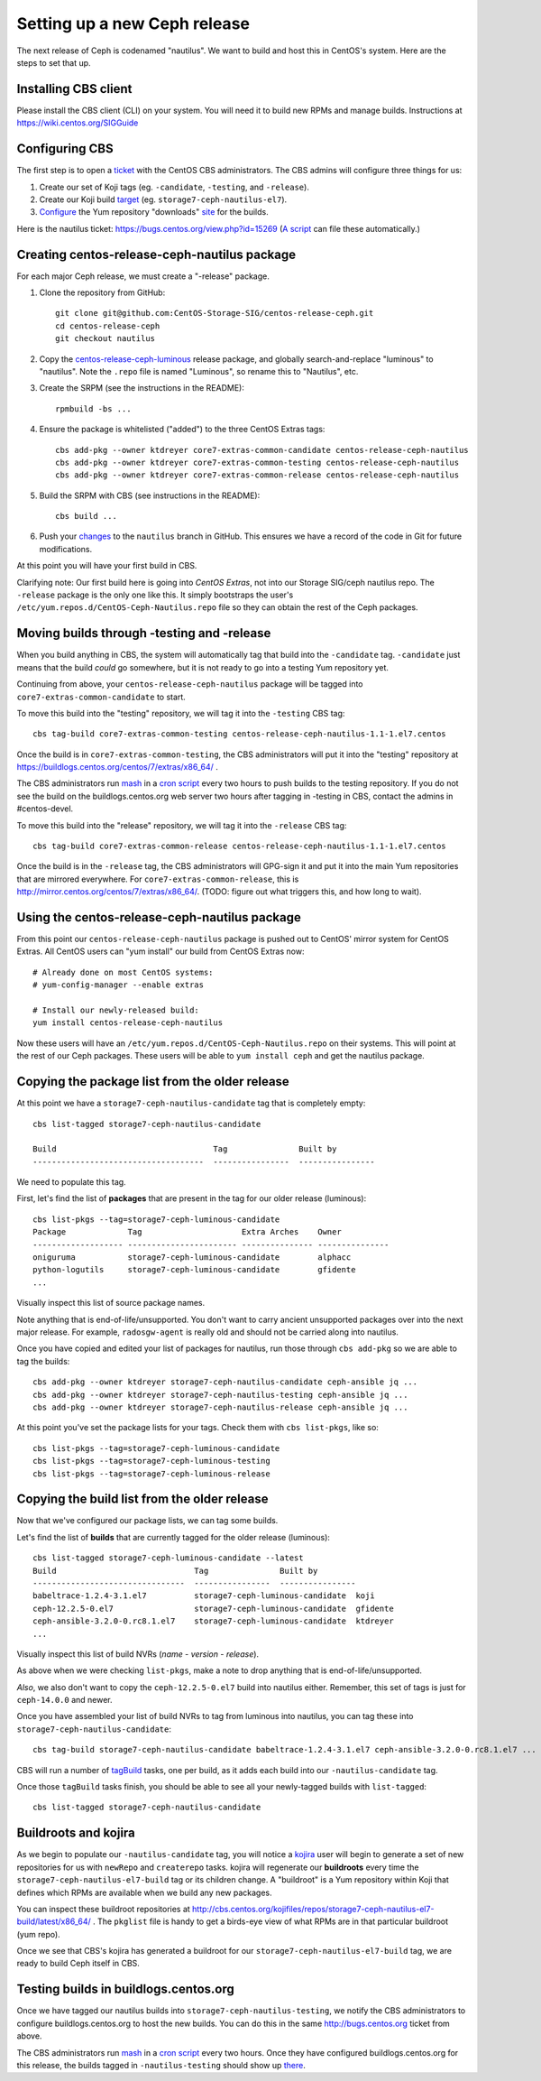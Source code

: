 Setting up a new Ceph release
=============================

The next release of Ceph is codenamed "nautilus". We want to build and host
this in CentOS's system. Here are the steps to set that up.

Installing CBS client
---------------------

Please install the CBS client (CLI) on your system. You will need it to build
new RPMs and manage builds. Instructions at https://wiki.centos.org/SIGGuide

Configuring CBS
---------------

The first step is to open a `ticket <https://bugs.centos.org/>`_ with the
CentOS CBS administrators. The CBS admins will configure three things for us:

1. Create our set of Koji tags (eg. ``-candidate``, ``-testing``, and
   ``-release``).

2. Create our Koji build `target <http://cbs.centos.org/koji/buildtargets>`_
   (eg. ``storage7-ceph-nautilus-el7``).

3. `Configure <https://wiki.centos.org/SIGGuide/Content/BuildLogs>`_ the Yum
   repository "downloads" `site <https://buildlogs.centos.org/centos/7/>`_ for
   the builds.
   
Here is the nautilus ticket: https://bugs.centos.org/view.php?id=15269 (`A
script <bin/new-major-release>`_ can file these automatically.)

Creating centos-release-ceph-nautilus package
---------------------------------------------

For each major Ceph release, we must create a "-release" package.

1. Clone the repository from GitHub::

    git clone git@github.com:CentOS-Storage-SIG/centos-release-ceph.git
    cd centos-release-ceph
    git checkout nautilus

2. Copy the `centos-release-ceph-luminous
   <https://github.com/CentOS-Storage-SIG/centos-release-ceph-luminous>`_
   release package, and globally search-and-replace "luminous" to "nautilus".
   Note the ``.repo`` file is named "Luminous", so rename this to "Nautilus",
   etc.

3. Create the SRPM (see the instructions in the README)::

    rpmbuild -bs ...

4. Ensure the package is whitelisted ("added") to the three CentOS Extras
   tags::

    cbs add-pkg --owner ktdreyer core7-extras-common-candidate centos-release-ceph-nautilus
    cbs add-pkg --owner ktdreyer core7-extras-common-testing centos-release-ceph-nautilus
    cbs add-pkg --owner ktdreyer core7-extras-common-release centos-release-ceph-nautilus

5. Build the SRPM with CBS (see instructions in the README)::

    cbs build ...

6. Push your `changes
   <https://github.com/CentOS-Storage-SIG/centos-release-ceph/commit/2d27abb289727eaa98927805f9c2759ef974a0cb>`_
   to the ``nautilus`` branch in GitHub. This ensures we have a record of the
   code in Git for future modifications.

At this point you will have your first build in CBS.

Clarifying note: Our first build here is going into *CentOS Extras*, not into
our Storage SIG/ceph nautilus repo. The ``-release`` package is the only one
like this. It simply bootstraps the user's
``/etc/yum.repos.d/CentOS-Ceph-Nautilus.repo`` file so they can obtain the rest
of the Ceph packages.

Moving builds through -testing and -release
-------------------------------------------

When you build anything in CBS, the system will automatically tag that build
into the ``-candidate`` tag. ``-candidate`` just means that the build *could*
go somewhere, but it is not ready to go into a testing Yum repository yet.

Continuing from above, your ``centos-release-ceph-nautilus`` package will be
tagged into ``core7-extras-common-candidate`` to start.

To move this build into the "testing" repository, we will tag it into the
``-testing`` CBS tag::

    cbs tag-build core7-extras-common-testing centos-release-ceph-nautilus-1.1-1.el7.centos

Once the build is in ``core7-extras-common-testing``, the CBS administrators
will put it into the "testing" repository at
https://buildlogs.centos.org/centos/7/extras/x86_64/ .

The CBS administrators run `mash <https://pagure.io/mash>`_ in a `cron script
<https://git.centos.org/blob/sig-core!cbs-tools.git/master/scripts!mash_run.sh>`_
every two hours to push builds to the testing repository. If you do not see
the build on the buildlogs.centos.org web server two hours after tagging in
-testing in CBS, contact the admins in #centos-devel.

To move this build into the "release" repository, we will tag it into the
``-release`` CBS tag::

    cbs tag-build core7-extras-common-release centos-release-ceph-nautilus-1.1-1.el7.centos

Once the build is in the ``-release`` tag, the CBS administrators will GPG-sign
it and put it into the main Yum repositories that are mirrored everywhere. For
``core7-extras-common-release``, this is
http://mirror.centos.org/centos/7/extras/x86_64/.  (TODO: figure out what
triggers this, and how long to wait).

Using the centos-release-ceph-nautilus package
----------------------------------------------

From this point our ``centos-release-ceph-nautilus`` package is pushed out to
CentOS' mirror system for CentOS Extras. All CentOS users can "yum install" our
build from CentOS Extras now::

    # Already done on most CentOS systems:
    # yum-config-manager --enable extras

    # Install our newly-released build: 
    yum install centos-release-ceph-nautilus

Now these users will have an ``/etc/yum.repos.d/CentOS-Ceph-Nautilus.repo`` on
their systems. This will point at the rest of our Ceph packages. These users
will be able to ``yum install ceph`` and get the nautilus package.

Copying the package list from the older release
-----------------------------------------------

At this point we have a ``storage7-ceph-nautilus-candidate`` tag that is
completely empty::

    cbs list-tagged storage7-ceph-nautilus-candidate

    Build                                 Tag               Built by
    ------------------------------------  ----------------  ----------------

We need to populate this tag.

First, let's find the list of **packages** that are present in the tag for our
older release (luminous)::

    cbs list-pkgs --tag=storage7-ceph-luminous-candidate
    Package             Tag                     Extra Arches    Owner
    ------------------- ----------------------- --------------- ---------------
    oniguruma           storage7-ceph-luminous-candidate        alphacc
    python-logutils     storage7-ceph-luminous-candidate        gfidente
    ...

Visually inspect this list of source package names.

Note anything that is end-of-life/unsupported. You don't want to carry ancient
unsupported packages over into the next major release. For example,
``radosgw-agent`` is really old and should not be carried along into nautilus.

Once you have copied and edited your list of packages for nautilus, run those
through ``cbs add-pkg`` so we are able to tag the builds::

    cbs add-pkg --owner ktdreyer storage7-ceph-nautilus-candidate ceph-ansible jq ...
    cbs add-pkg --owner ktdreyer storage7-ceph-nautilus-testing ceph-ansible jq ...
    cbs add-pkg --owner ktdreyer storage7-ceph-nautilus-release ceph-ansible jq ...

At this point you've set the package lists for your tags. Check them with
``cbs list-pkgs``, like so::

    cbs list-pkgs --tag=storage7-ceph-luminous-candidate
    cbs list-pkgs --tag=storage7-ceph-luminous-testing
    cbs list-pkgs --tag=storage7-ceph-luminous-release

Copying the build list from the older release
---------------------------------------------

Now that we've configured our package lists, we can tag some builds.

Let's find the list of **builds** that are currently tagged for the older
release (luminous)::

    cbs list-tagged storage7-ceph-luminous-candidate --latest
    Build                             Tag               Built by
    --------------------------------  ----------------  ----------------
    babeltrace-1.2.4-3.1.el7          storage7-ceph-luminous-candidate  koji
    ceph-12.2.5-0.el7                 storage7-ceph-luminous-candidate  gfidente
    ceph-ansible-3.2.0-0.rc8.1.el7    storage7-ceph-luminous-candidate  ktdreyer
    ...

Visually inspect this list of build NVRs (*name* - *version* - *release*).

As above when we were checking ``list-pkgs``, make a note to drop anything that
is end-of-life/unsupported.

*Also*, we also don't want to copy the ``ceph-12.2.5-0.el7`` build into
nautilus either. Remember, this set of tags is just for ``ceph-14.0.0`` and
newer.

Once you have assembled your list of build NVRs to tag from luminous into
nautilus, you can tag these into ``storage7-ceph-nautilus-candidate``::

   cbs tag-build storage7-ceph-nautilus-candidate babeltrace-1.2.4-3.1.el7 ceph-ansible-3.2.0-0.rc8.1.el7 ...

CBS will run a number of `tagBuild
<http://cbs.centos.org/koji/tasks?method=tagBuild&state=active&view=tree&order=-id>`_
tasks, one per build, as it adds each build into our ``-nautilus-candidate``
tag.

Once those ``tagBuild`` tasks finish, you should be able to see all your newly-tagged builds with ``list-tagged``::

    cbs list-tagged storage7-ceph-nautilus-candidate

Buildroots and kojira
---------------------

As we begin to populate our ``-nautilus-candidate`` tag, you will notice a
`kojira <http://cbs.centos.org/koji/tasks?owner=kojira&state=all>`_ user will
begin to generate a set of new repositories for us with ``newRepo`` and
``createrepo`` tasks. kojira will regenerate our **buildroots** every time the
``storage7-ceph-nautilus-el7-build`` tag or its children change. A "buildroot"
is a Yum repository within Koji that defines which RPMs are available when we
build any new packages.

You can inspect these buildroot repositories at
http://cbs.centos.org/kojifiles/repos/storage7-ceph-nautilus-el7-build/latest/x86_64/
. The ``pkglist`` file is handy to get a birds-eye view of what RPMs are in
that particular buildroot (yum repo).

Once we see that CBS's kojira has generated a buildroot for our
``storage7-ceph-nautilus-el7-build`` tag, we are ready to build Ceph itself in
CBS.

Testing builds in buildlogs.centos.org
--------------------------------------

Once we have tagged our nautilus builds into
``storage7-ceph-nautilus-testing``, we notify the CBS administrators to
configure buildlogs.centos.org to host the new builds. You can do this in the
same http://bugs.centos.org ticket from above.

The CBS administrators run `mash <https://pagure.io/mash>`_ in a `cron script
<https://git.centos.org/blob/sig-core!cbs-tools.git/master/scripts!mash_run.sh>`_
every two hours. Once they have configured buildlogs.centos.org for this
release, the builds tagged in ``-nautilus-testing`` should show up `there
<https://buildlogs.centos.org/centos/7/storage/x86_64/ceph-nautilus>`_.
